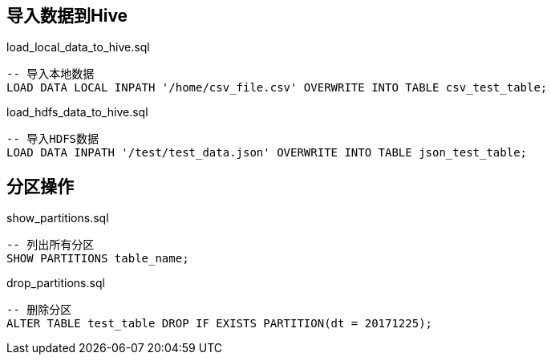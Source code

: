 ## 导入数据到Hive

[source, sql]
.load_local_data_to_hive.sql
----
-- 导入本地数据
LOAD DATA LOCAL INPATH '/home/csv_file.csv' OVERWRITE INTO TABLE csv_test_table;
----

[source, sql]
.load_hdfs_data_to_hive.sql
----
-- 导入HDFS数据
LOAD DATA INPATH '/test/test_data.json' OVERWRITE INTO TABLE json_test_table;
----

## 分区操作

[source, sql]
.show_partitions.sql
----
-- 列出所有分区
SHOW PARTITIONS table_name;
----

[source, sql]
.drop_partitions.sql
----
-- 删除分区
ALTER TABLE test_table DROP IF EXISTS PARTITION(dt = 20171225);
----